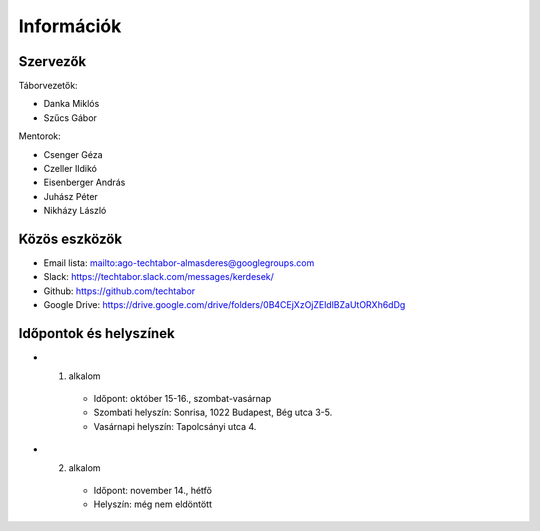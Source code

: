 Információk
==========================================

Szervezők
------------------------
Táborvezetők:

* Danka Miklós
* Szűcs Gábor

Mentorok:

* Csenger Géza
* Czeller Ildikó
* Eisenberger András
* Juhász Péter
* Nikházy László



Közös eszközök
------------------------

* Email lista: `<ago-techtabor-almasderes@googlegroups.com>`_
* Slack: `<https://techtabor.slack.com/messages/kerdesek/>`_
* Github: `<https://github.com/techtabor>`_
* Google Drive: `<https://drive.google.com/drive/folders/0B4CEjXzOjZEldlBZaUtORXh6dDg>`_



Időpontok és helyszínek
------------------------

* 1. alkalom

    * Időpont: október 15-16., szombat-vasárnap
    * Szombati helyszín: Sonrisa, 1022 Budapest, Bég utca 3-5.
    * Vasárnapi helyszín: Tapolcsányi utca 4.

* 2. alkalom

    * Időpont: november 14., hétfő
    * Helyszín: még nem eldöntött


